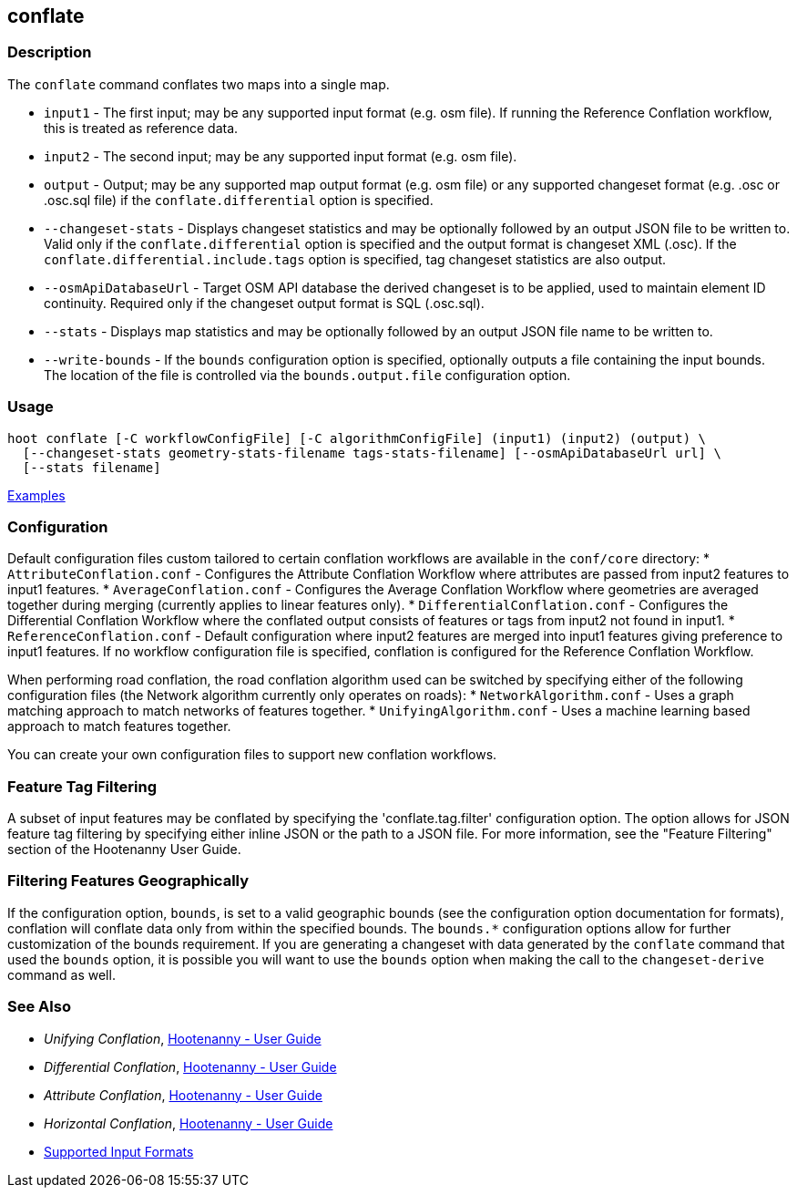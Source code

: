 [[conflate]]
== conflate

=== Description

The `conflate` command conflates two maps into a single map.

* `input1`              - The first input; may be any supported input format (e.g. osm file). If running the Reference 
                          Conflation workflow, this is treated as reference data.
* `input2`              - The second input; may be any supported input format (e.g. osm file).
* `output`              - Output; may be any supported map output format (e.g. osm file) or any supported changeset 
                          format (e.g. .osc or .osc.sql file) if the `conflate.differential` option is specified.
* `--changeset-stats`   - Displays changeset statistics and may be optionally followed by an output JSON file to be 
                          written to. Valid only if the `conflate.differential` option is specified and the output format is
                          changeset XML (.osc). If the `conflate.differential.include.tags` option is specified, tag changeset
                          statistics are also output.
* `--osmApiDatabaseUrl` - Target OSM API database the derived changeset is to be applied, used to maintain element 
                          ID continuity. Required only if the changeset output format is SQL (.osc.sql).
* `--stats`             - Displays map statistics and may be optionally followed by an output JSON file name to be written to. 
* `--write-bounds`      - If the `bounds` configuration option is specified, optionally outputs a file containing the 
                          input bounds. The location of the file is controlled via the `bounds.output.file` 
                          configuration option.

=== Usage

--------------------------------------
hoot conflate [-C workflowConfigFile] [-C algorithmConfigFile] (input1) (input2) (output) \
  [--changeset-stats geometry-stats-filename tags-stats-filename] [--osmApiDatabaseUrl url] \
  [--stats filename]
--------------------------------------

https://github.com/ngageoint/hootenanny/blob/master/docs/user/CommandLineExamples.asciidoc#conflation[Examples]

=== Configuration

Default configuration files custom tailored to certain conflation workflows are available in the 
`conf/core` directory:
* `AttributeConflation.conf` - Configures the Attribute Conflation Workflow where attributes are 
passed from input2 features to input1 features.
* `AverageConflation.conf` - Configures the Average Conflation Workflow where geometries are 
averaged together during merging (currently applies to linear features only).
* `DifferentialConflation.conf` - Configures the Differential Conflation Workflow where the 
conflated output consists of features or tags from input2 not found in input1. 
* `ReferenceConflation.conf` - Default configuration where input2 features are merged into input1 
features giving preference to input1 features. If no workflow configuration file is specified, 
conflation is configured for the Reference Conflation Workflow.

When performing road conflation, the road conflation algorithm used can be switched by specifying 
either of the following configuration files (the Network algorithm currently only operates on roads):
* `NetworkAlgorithm.conf`  - Uses a graph matching approach to match networks of features together.
* `UnifyingAlgorithm.conf` - Uses a machine learning based approach to match features together.

You can create your own configuration files to support new conflation workflows.

=== Feature Tag Filtering

A subset of input features may be conflated by specifying the 'conflate.tag.filter' configuration 
option. The option allows for JSON feature tag filtering by specifying either inline JSON or the 
path to a JSON file.  For more information, see the "Feature Filtering" section of the Hootenanny 
User Guide.

=== Filtering Features Geographically

If the configuration option, `bounds`, is set to a valid geographic bounds (see the configuration 
option documentation for formats), conflation will conflate data only from within the specified 
bounds. The `bounds.*` configuration options allow for further customization of the bounds 
requirement. If you are generating a changeset with data generated by the `conflate` command that 
used the `bounds` option, it is possible you will want to use the `bounds` option when making the 
call to the `changeset-derive` command as well.

=== See Also

* _Unifying Conflation_, <<hootuser,Hootenanny - User Guide>>
* _Differential Conflation_, <<hootuser,Hootenanny - User Guide>>
* _Attribute Conflation_, <<hootuser,Hootenanny - User Guide>>
* _Horizontal Conflation_, <<hootuser,Hootenanny - User Guide>>
* https://github.com/ngageoint/hootenanny/blob/master/docs/user/SupportedDataFormats.asciidoc#applying-changes-1[Supported Input Formats]

